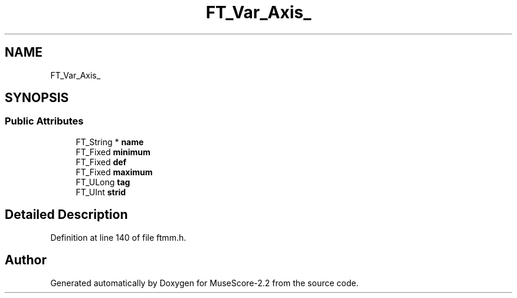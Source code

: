 .TH "FT_Var_Axis_" 3 "Mon Jun 5 2017" "MuseScore-2.2" \" -*- nroff -*-
.ad l
.nh
.SH NAME
FT_Var_Axis_
.SH SYNOPSIS
.br
.PP
.SS "Public Attributes"

.in +1c
.ti -1c
.RI "FT_String * \fBname\fP"
.br
.ti -1c
.RI "FT_Fixed \fBminimum\fP"
.br
.ti -1c
.RI "FT_Fixed \fBdef\fP"
.br
.ti -1c
.RI "FT_Fixed \fBmaximum\fP"
.br
.ti -1c
.RI "FT_ULong \fBtag\fP"
.br
.ti -1c
.RI "FT_UInt \fBstrid\fP"
.br
.in -1c
.SH "Detailed Description"
.PP 
Definition at line 140 of file ftmm\&.h\&.

.SH "Author"
.PP 
Generated automatically by Doxygen for MuseScore-2\&.2 from the source code\&.
